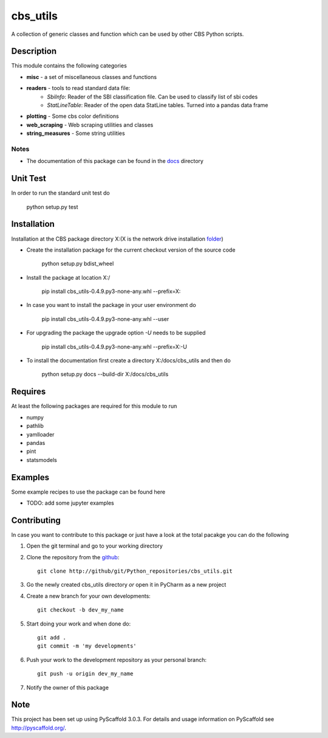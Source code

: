 =========
cbs_utils
=========


A collection of generic classes and function which can be used by other CBS Python scripts.


Description
===========

This module contains the following categories

* **misc** - a set of miscellaneous classes and functions
* **readers**  - tools to read standard data file:
      - *SbiInfo*: Reader of the SBI classification file. Can be used to classify list of sbi codes
      - *StatLineTable*: Reader of the open data StatLine tables. Turned into a pandas data frame
* **plotting**  - Some cbs color definitions
* **web_scraping**  - Web scraping utilities and classes
* **string_measures**  - Some string utilities

Notes
-----
* The documentation of this package can be found in the docs_ directory


Unit Test
=========
In order to run the standard unit test do

    python setup.py test

Installation
============

Installation at the CBS package directory X:\ (X is the network drive installation folder_)

* Create the installation package for the current checkout version of the source code

    python setup.py bdist_wheel

* Install the package at location X:/

    pip install  cbs_utils-0.4.9.py3-none-any.whl --prefix=X:\

* In case you want to install the package in your user environment do

    pip install  cbs_utils-0.4.9.py3-none-any.whl --user

* For upgrading the package the upgrade option *-U* needs to be supplied

    pip install  cbs_utils-0.4.9.py3-none-any.whl --prefix=X:\ -U

* To install the documentation first create a directory X:/docs/cbs_utils and then do

    python setup.py docs --build-dir X:/docs/cbs_utils

Requires
========

At least the following packages are required for this module to run

* numpy
* pathlib
* yamlloader
* pandas
* pint
* statsmodels

Examples
========

Some example recipes to use the package can be found here

* TODO: add some jupyter examples

Contributing
============

In case you want to contribute to this package or just have a look at the total pacakge you can do
the following

1. Open the git terminal and go to your working directory
2. Clone the repository from the github_::

    git clone http://github/git/Python_repositories/cbs_utils.git

3. Go the newly created cbs_utils directory *or* open it  in PyCharm as a new project
4. Create a new branch for your own developments::

    git checkout -b dev_my_name

5. Start doing your work and when done do::

    git add .
    git commit -m 'my developments'

6. Push your work to the development repository as your personal branch::

    git push -u origin dev_my_name

7. Notify the owner of this package

.. _github:
    http://github/git/Python_repositories/cbs_utils.git

.. _folder:
    \\cbsp.nl\Productie\Secundair\DecentraleTools\Output\CBS_Python\Python3.6

.. _docs:
    \\cbsp.nl\Productie\Secundair\DecentraleTools\Output\CBS_Python\Python3.6\docs\cbs_utils\html

Note
====

This project has been set up using PyScaffold 3.0.3. For details and usage
information on PyScaffold see http://pyscaffold.org/.


